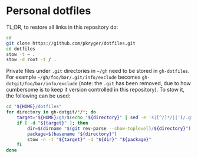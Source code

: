 #+STARTUP: showeverything
#+STARTUP: literallinks
#+OPTIONS: toc:nil num:nil author:nil
* Personal dotfiles
:PROPERTIES:
:CUSTOM_ID: personal-dotfiles
:END:

TL;DR, to restore all links in this repository do:
#+begin_src bash
cd
git clone https://github.com/pkryger/dotfiles.git
cd dotfiles
stow -t ~ .
stow -d root -t / .
#+end_src

Private files under =.git= directories in =~/gh= need to be stored in
=gh-dotfiles=. For example =~/gh/foo/bar/.git/info/exclude= becomes
=gh-dotgit/foo/bar/info/exclude= (note: the =.git= has been removed, due to how
cumbersome is to keep it version controlled in this repository). To stow it,
the following can be used:

#+begin_src bash
cd "${HOME}/dotfiles"
for directory in gh-dotgit/*/*; do
    target="${HOME}/gh/$(echo "${directory}" | sed -e 's|[^/]*/||')/.git"
    if [ -d "${target}" ]; then
        dir=$(dirname "$(git rev-parse --show-toplevel)/${directory}")
        package=$(basename "${directory}")
        stow -n -t "${target}" -d "${dir}" "${package}"
    fi
done
#+end_src
